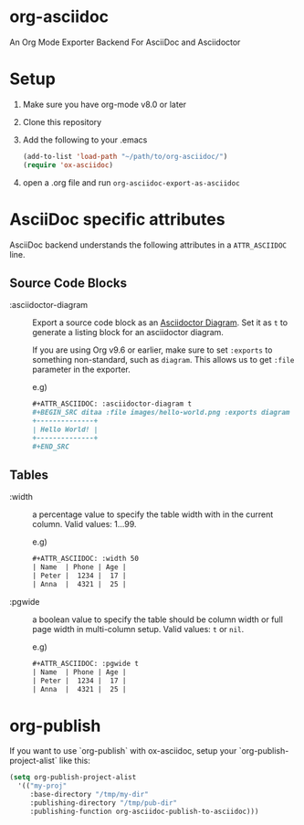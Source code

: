 [[https://melpa.org/#/ox-asciidoc][file:https://melpa.org/packages/ox-asciidoc-badge.svg]]
[[https://github.com/yashi/org-asciidoc/actions][file:https://github.com/yashi/org-asciidoc/actions/workflows/tests.yml/badge.svg]]


* org-asciidoc

An Org Mode Exporter Backend For AsciiDoc and Asciidoctor

* Setup
  1) Make sure you have org-mode v8.0 or later
  2) Clone this repository
  3) Add the following to your .emacs
     #+begin_src lisp
       (add-to-list 'load-path "~/path/to/org-asciidoc/")
       (require 'ox-asciidoc)
     #+end_src
  4) open a .org file and run =org-asciidoc-export-as-asciidoc=

* AsciiDoc specific attributes

AsciiDoc backend understands the following attributes in a
=ATTR_ASCIIDOC= line.

** Source Code Blocks

   - :asciidoctor-diagram :: Export a source code block as an
     [[https://docs.asciidoctor.org/diagram-extension/latest/][Asciidoctor Diagram]]. Set it as ~t~ to generate a listing block
     for an asciidoctor diagram.

     If you are using Org v9.6 or earlier, make sure to set ~:exports~
     to something non-standard, such as ~diagram~.  This allows us to
     get ~:file~ parameter in the exporter.

     e.g)
     #+begin_src org
       ,#+ATTR_ASCIIDOC: :asciidoctor-diagram t
       ,#+BEGIN_SRC ditaa :file images/hello-world.png :exports diagram
       +--------------+
       | Hello World! |
       +--------------+
       ,#+END_SRC
     #+end_src

** Tables

- :width :: a percentage value to specify the table width with in the
  current column.  Valid values: 1...99.

  e.g)
  #+begin_src org
    ,#+ATTR_ASCIIDOC: :width 50
    | Name  | Phone | Age |
    | Peter |  1234 |  17 |
    | Anna  |  4321 |  25 |
  #+end_src

- :pgwide :: a boolean value to specify the table should be column
  width or full page width in multi-column setup. Valid values: ~t~ or
  ~nil~.

  e.g)
  #+begin_src org
    ,#+ATTR_ASCIIDOC: :pgwide t
    | Name  | Phone | Age |
    | Peter |  1234 |  17 |
    | Anna  |  4321 |  25 |
  #+end_src

* org-publish

  If you want to use `org-publish` with ox-asciidoc, setup your
  `org-publish-project-alist` like this:

  #+begin_src lisp
    (setq org-publish-project-alist
	  '(("my-proj"
	     :base-directory "/tmp/my-dir"
	     :publishing-directory "/tmp/pub-dir"
	     :publishing-function org-asciidoc-publish-to-asciidoc)))
  #+end_src
